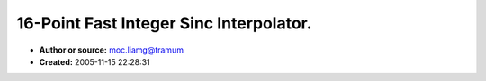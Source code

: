 16-Point Fast Integer Sinc Interpolator.
========================================

- **Author or source:** moc.liamg@tramum
- **Created:** 2005-11-15 22:28:31


.. code-block:: text
    :caption: notes

    This is designed for fast upsampling with good quality using only a 32-bit accumulator.
    Sound quality is very good. Conceptually it resamples the input signal 32768x and performs
    nearest-neighbour to get the requested sample rate. As a result downsampling will result
    in aliasing.
    
    The provided Sinc table is Blackman-Harris windowed with a slight lowpass. The table
    entries are 16-bit and are 16x linear-oversampled. It should be pretty easy to figure out
    how to make your own table for it.
    
    Code provided is in Java. Converting to C/MMX etc. should be pretty trivial.
    
    Remember the interpolator requires a number of samples before and after the sample to be
    interpolated, so you can't resample the whole of a passed input buffer in one go.
    
    Have fun,
    Martin
    


.. code-block:: c++
    :linenos:
    :caption: code

    
    public class SincResampler {
    	private final int FP_SHIFT = 15;
    	private final int FP_ONE = 1 << FP_SHIFT;
    	private final int FP_MASK = FP_ONE - 1;
    
    
    	private final int POINT_SHIFT = 4; // 16 points
    
    	private final int OVER_SHIFT = 4; // 16x oversampling
    
    	private final short[] table = {
    
    		 0, -7,  27, -71,  142, -227,  299,  32439,   299,  -227,  142,  -71,  27,  -7,  0,  0,
    
    		 0,  0,  -5,  36, -142,  450, -1439, 32224,  2302,  -974,  455, -190,  64, -15,  2,  0,
    
    		 0,  6, -33, 128, -391, 1042, -2894, 31584,  4540, -1765,  786, -318, 105, -25,  3,  0,
    
    		 0, 10, -55, 204, -597, 1533, -4056, 30535,  6977, -2573, 1121, -449, 148, -36,  5,  0,
    
    		-1, 13, -71, 261, -757, 1916, -4922, 29105,  9568, -3366, 1448, -578, 191, -47,  7,  0,
    
    		-1, 15, -81, 300, -870, 2185, -5498, 27328, 12263, -4109, 1749, -698, 232, -58,  9,  0,
    
    		-1, 15, -86, 322, -936, 2343, -5800, 25249, 15006, -4765, 2011, -802, 269, -68, 10,  0,
    
    		-1, 15, -87, 328, -957, 2394, -5849, 22920, 17738, -5298, 2215, -885, 299, -77, 12,  0,
    
    		 0, 14, -83, 319, -938, 2347, -5671, 20396, 20396, -5671, 2347, -938, 319, -83, 14,  0,
    
    		 0, 12, -77, 299, -885, 2215, -5298, 17738, 22920, -5849, 2394, -957, 328, -87, 15, -1,
    
    		 0, 10, -68, 269, -802, 2011, -4765, 15006, 25249, -5800, 2343, -936, 322, -86, 15, -1,
    
    		 0,  9, -58, 232, -698, 1749, -4109, 12263, 27328, -5498, 2185, -870, 300, -81, 15, -1,
    
    		 0,  7, -47, 191, -578, 1448, -3366,  9568, 29105, -4922, 1916, -757, 261, -71, 13, -1,
    
    		 0,  5, -36, 148, -449, 1121, -2573,  6977, 30535, -4056, 1533, -597, 204, -55, 10,  0,
    
    		 0,  3, -25, 105, -318,  786, -1765,  4540, 31584, -2894, 1042, -391, 128, -33,  6,  0,
    
    		 0,  2, -15,  64, -190,  455,  -974,  2302, 32224, -1439,  450, -142,  36,  -5,  0,  0,
    
    		 0,  0,  -7,  27,  -71,  142,  -227,   299, 32439,   299, -227,  142, -71,  27, -7,  0
    
    	};
    
    
    
    	/*
    
    	private final int POINT_SHIFT = 1; // 2 points
    
    	private final int OVER_SHIFT = 0; // 1x oversampling
    
    	private final short[] table = {	
    
    		32767,     0,
    
    		0    , 32767
    
    	};
    
    	*/
    
    
    
    	private final int POINTS = 1 << POINT_SHIFT;
    
    	private final int INTERP_SHIFT = FP_SHIFT - OVER_SHIFT;
    
    	private final int INTERP_BITMASK = ( 1 << INTERP_SHIFT ) - 1;
    
    
    	/*
    		input - array of input samples
    		inputPos - sample position ( must be at least POINTS/2 + 1, ie. 7 )
    		inputFrac - fractional sample position ( 0 <= inputFrac < FP_ONE )
    		step - number of input samples per output sample * FP_ONE
    		lAmp - left output amplitude ( 1.0 = FP_ONE )
    		lBuf - left output buffer
    		rAmp - right output amplitude ( 1.0 = FP_ONE )
    		rBuf - right output buffer	
    		pos - offset into output buffers
    		count - number of output samples to produce
    	*/
    
    	public void resample( short[] input, int inputPos, int inputFrac, int step,
    
    			int lAmp, int[] lBuf, int rAmp, int[] rBuf, int pos, int count ) {
    
    		for( int p = 0; p < count; p++ ) {
    
    			int tabidx1 = ( inputFrac >> INTERP_SHIFT ) << POINT_SHIFT;
    
    			int tabidx2 = tabidx1 + POINTS;
    
    			int bufidx = inputPos - POINTS/2 + 1;
    
    			int a1 = 0, a2 = 0;
    
    			for( int t = 0; t < POINTS; t++ ) {
    
    				a1 += table[ tabidx1++ ] * input[ bufidx ] >> 15;
    
    				a2 += table[ tabidx2++ ] * input[ bufidx ] >> 15;
    
    				bufidx++;
    
    			}
    
    			int out = a1 + ( ( a2 - a1 ) * ( inputFrac & INTERP_BITMASK ) >> INTERP_SHIFT );
    
    			lBuf[ pos ] += out * lAmp >> FP_SHIFT;
    
    			rBuf[ pos ] += out * rAmp >> FP_SHIFT;
    
    			pos++;
    
    			inputFrac += step;
    
    
    			inputPos += inputFrac >> FP_SHIFT;
    
    			inputFrac &= FP_MASK;
    
    		}
    
    	}
    
    }
    
    

